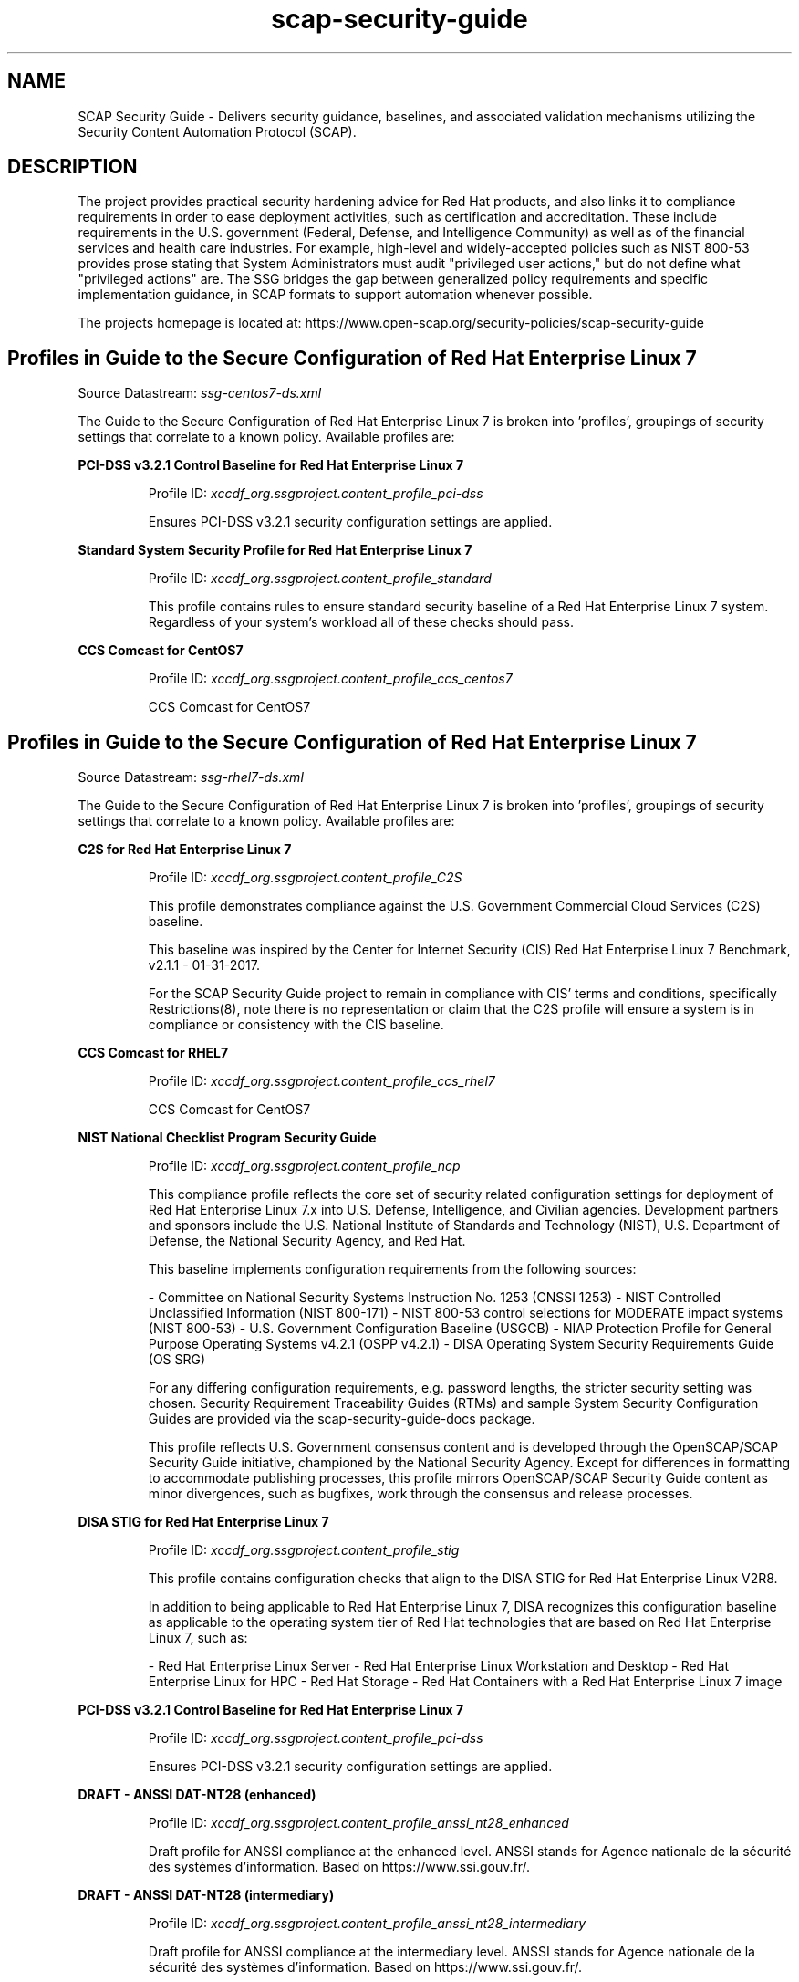 .TH scap-security-guide 8 "26 Jan 2013" "version 1"

.SH NAME
SCAP Security Guide - Delivers security guidance, baselines, and
associated validation mechanisms utilizing the Security Content
Automation Protocol (SCAP).


.SH DESCRIPTION
The project provides practical security hardening advice for Red Hat products,
and also links it to compliance requirements in order to ease deployment
activities, such as certification and accreditation. These include requirements
in the U.S. government (Federal, Defense, and Intelligence Community) as well
as of the financial services and health care industries. For example,
high-level and widely-accepted policies such as NIST 800-53 provides prose
stating that System Administrators must audit "privileged user actions," but do
not define what "privileged actions" are. The SSG bridges the gap between
generalized policy requirements and specific implementation guidance, in SCAP
formats to support automation whenever possible.

The projects homepage is located at:
https://www.open-scap.org/security-policies/scap-security-guide


.SH Profiles in Guide to the Secure Configuration of Red Hat Enterprise Linux 7

Source Datastream: \fI ssg-centos7-ds.xml \fR

The Guide to the Secure Configuration of Red Hat Enterprise Linux 7 is broken into 'profiles', groupings of security settings
that correlate to a known policy. Available profiles are:



.B PCI-DSS v3.2.1 Control Baseline for Red Hat Enterprise Linux 7

.RS
Profile ID: \fI xccdf_org.ssgproject.content_profile_pci-dss \fR

Ensures PCI-DSS v3.2.1 security configuration settings are applied.
.RE


.B Standard System Security Profile for Red Hat Enterprise Linux 7

.RS
Profile ID: \fI xccdf_org.ssgproject.content_profile_standard \fR

This profile contains rules to ensure standard security baseline
of a Red Hat Enterprise Linux 7 system. Regardless of your system's workload
all of these checks should pass.
.RE


.B CCS Comcast for CentOS7

.RS
Profile ID: \fI xccdf_org.ssgproject.content_profile_ccs_centos7 \fR

CCS Comcast for CentOS7
.RE




.SH Profiles in Guide to the Secure Configuration of Red Hat Enterprise Linux 7

Source Datastream: \fI ssg-rhel7-ds.xml \fR

The Guide to the Secure Configuration of Red Hat Enterprise Linux 7 is broken into 'profiles', groupings of security settings
that correlate to a known policy. Available profiles are:



.B C2S for Red Hat Enterprise Linux 7

.RS
Profile ID: \fI xccdf_org.ssgproject.content_profile_C2S \fR

This profile demonstrates compliance against the
U.S. Government Commercial Cloud Services (C2S) baseline.

This baseline was inspired by the Center for Internet Security
(CIS) Red Hat Enterprise Linux 7 Benchmark, v2.1.1 - 01-31-2017.

For the SCAP Security Guide project to remain in compliance with
CIS' terms and conditions, specifically Restrictions(8), note
there is no representation or claim that the C2S profile will
ensure a system is in compliance or consistency with the CIS
baseline.
.RE


.B CCS Comcast for RHEL7

.RS
Profile ID: \fI xccdf_org.ssgproject.content_profile_ccs_rhel7 \fR

CCS Comcast for CentOS7
.RE


.B NIST National Checklist Program Security Guide

.RS
Profile ID: \fI xccdf_org.ssgproject.content_profile_ncp \fR

This compliance profile reflects the core set of security
related configuration settings for deployment of Red Hat Enterprise
Linux 7.x into U.S. Defense, Intelligence, and Civilian agencies.
Development partners and sponsors include the U.S. National Institute
of Standards and Technology (NIST), U.S. Department of Defense,
the National Security Agency, and Red Hat.

This baseline implements configuration requirements from the following
sources:

- Committee on National Security Systems Instruction No. 1253 (CNSSI 1253)
- NIST Controlled Unclassified Information (NIST 800-171)
- NIST 800-53 control selections for MODERATE impact systems (NIST 800-53)
- U.S. Government Configuration Baseline (USGCB)
- NIAP Protection Profile for General Purpose Operating Systems v4.2.1 (OSPP v4.2.1)
- DISA Operating System Security Requirements Guide (OS SRG)

For any differing configuration requirements, e.g. password lengths, the stricter
security setting was chosen. Security Requirement Traceability Guides (RTMs) and
sample System Security Configuration Guides are provided via the
scap-security-guide-docs package.

This profile reflects U.S. Government consensus content and is developed through
the OpenSCAP/SCAP Security Guide initiative, championed by the National
Security Agency. Except for differences in formatting to accommodate
publishing processes, this profile mirrors OpenSCAP/SCAP Security Guide
content as minor divergences, such as bugfixes, work through the
consensus and release processes.
.RE


.B DISA STIG for Red Hat Enterprise Linux 7

.RS
Profile ID: \fI xccdf_org.ssgproject.content_profile_stig \fR

This profile contains configuration checks that align to the
DISA STIG for Red Hat Enterprise Linux V2R8.

In addition to being applicable to Red Hat Enterprise Linux 7, DISA recognizes this
configuration baseline as applicable to the operating system tier of
Red Hat technologies that are based on Red Hat Enterprise Linux 7, such as:

- Red Hat Enterprise Linux Server
- Red Hat Enterprise Linux Workstation and Desktop
- Red Hat Enterprise Linux for HPC
- Red Hat Storage
- Red Hat Containers with a Red Hat Enterprise Linux 7 image
.RE


.B PCI-DSS v3.2.1 Control Baseline for Red Hat Enterprise Linux 7

.RS
Profile ID: \fI xccdf_org.ssgproject.content_profile_pci-dss \fR

Ensures PCI-DSS v3.2.1 security configuration settings are applied.
.RE


.B DRAFT - ANSSI DAT-NT28 (enhanced)

.RS
Profile ID: \fI xccdf_org.ssgproject.content_profile_anssi_nt28_enhanced \fR

Draft profile for ANSSI compliance at the enhanced level. ANSSI stands for Agence nationale de la sécurité des systèmes d'information. Based on https://www.ssi.gouv.fr/.
.RE


.B DRAFT - ANSSI DAT-NT28 (intermediary)

.RS
Profile ID: \fI xccdf_org.ssgproject.content_profile_anssi_nt28_intermediary \fR

Draft profile for ANSSI compliance at the intermediary level. ANSSI stands for Agence nationale de la sécurité des systèmes d'information. Based on https://www.ssi.gouv.fr/.
.RE


.B Standard System Security Profile for Red Hat Enterprise Linux 7

.RS
Profile ID: \fI xccdf_org.ssgproject.content_profile_standard \fR

This profile contains rules to ensure standard security baseline
of a Red Hat Enterprise Linux 7 system. Regardless of your system's workload
all of these checks should pass.
.RE


.B CIS Red Hat Enterprise Linux 7 Benchmark

.RS
Profile ID: \fI xccdf_org.ssgproject.content_profile_cis \fR

This profile defines a baseline that aligns to the Center for Internet Security®
Red Hat Enterprise Linux 7 Benchmark™, v2.2.0, released 12-27-2017.

This profile includes Center for Internet Security®
Red Hat Enterprise Linux 7 CIS Benchmarks™ content.
.RE


.B [DRAFT] DISA STIG for Red Hat Enterprise Linux Virtualization Host (RHELH)

.RS
Profile ID: \fI xccdf_org.ssgproject.content_profile_rhelh-stig \fR

This *draft* profile contains configuration checks that align to the
DISA STIG for Red Hat Enterprise Linux Virtualization Host (RHELH).
.RE


.B CCS Comcast for CentOS7

.RS
Profile ID: \fI xccdf_org.ssgproject.content_profile_ccs_centos7 \fR

CCS Comcast for CentOS7
.RE


.B Australian Cyber Security Centre (ACSC) Essential Eight

.RS
Profile ID: \fI xccdf_org.ssgproject.content_profile_e8 \fR

This profile contains configuration checks for Red Hat Enterprise Linux 7
that align to the Australian Cyber Security Centre (ACSC) Essential Eight.

A copy of the Essential Eight in Linux Environments guide can be found at the
ACSC website:

https://www.cyber.gov.au/publications/essential-eight-in-linux-environments
.RE


.B Criminal Justice Information Services (CJIS) Security Policy

.RS
Profile ID: \fI xccdf_org.ssgproject.content_profile_cjis \fR

This profile is derived from FBI's CJIS v5.4
Security Policy. A copy of this policy can be found at the CJIS Security
Policy Resource Center:

https://www.fbi.gov/services/cjis/cjis-security-policy-resource-center
.RE


.B Red Hat Corporate Profile for Certified Cloud Providers (RH CCP)

.RS
Profile ID: \fI xccdf_org.ssgproject.content_profile_rht-ccp \fR

This profile contains the minimum security relevant
configuration settings recommended by Red Hat, Inc for
Red Hat Enterprise Linux 7 instances deployed by Red Hat Certified
Cloud Providers.
.RE


.B DRAFT - ANSSI DAT-NT28 (high)

.RS
Profile ID: \fI xccdf_org.ssgproject.content_profile_anssi_nt28_high \fR

Draft profile for ANSSI compliance at the high level. ANSSI stands for Agence nationale de la sécurité des systèmes d'information. Based on https://www.ssi.gouv.fr/.
.RE


.B VPP - Protection Profile for Virtualization v. 1.0 for Red Hat Enterprise Linux Hypervisor (RHELH)

.RS
Profile ID: \fI xccdf_org.ssgproject.content_profile_rhelh-vpp \fR

This compliance profile reflects the core set of security
related configuration settings for deployment of Red Hat Enterprise
Linux Hypervisor (RHELH) 7.x into U.S. Defense, Intelligence, and Civilian agencies.
Development partners and sponsors include the U.S. National Institute
of Standards and Technology (NIST), U.S. Department of Defense,
the National Security Agency, and Red Hat.

This baseline implements configuration requirements from the following
sources:

- Committee on National Security Systems Instruction No. 1253 (CNSSI 1253)
- NIST 800-53 control selections for MODERATE impact systems (NIST 800-53)
- U.S. Government Configuration Baseline (USGCB)
- NIAP Protection Profile for Virtualization v1.0 (VPP v1.0)

For any differing configuration requirements, e.g. password lengths, the stricter
security setting was chosen. Security Requirement Traceability Guides (RTMs) and
sample System Security Configuration Guides are provided via the
scap-security-guide-docs package.

This profile reflects U.S. Government consensus content and is developed through
the ComplianceAsCode project, championed by the National
Security Agency. Except for differences in formatting to accommodate
publishing processes, this profile mirrors ComplianceAsCode
content as minor divergences, such as bugfixes, work through the
consensus and release processes.
.RE


.B Health Insurance Portability and Accountability Act (HIPAA)

.RS
Profile ID: \fI xccdf_org.ssgproject.content_profile_hipaa \fR

The HIPAA Security Rule establishes U.S. national standards to protect individuals’
electronic personal health information that is created, received, used, or
maintained by a covered entity. The Security Rule requires appropriate
administrative, physical and technical safeguards to ensure the
confidentiality, integrity, and security of electronic protected health
information.

This profile configures Red Hat Enterprise Linux 7 to the HIPAA Security
Rule identified for securing of electronic protected health information.
Use of this profile in no way guarantees or makes claims against legal compliance against the HIPAA Security Rule(s).
.RE


.B OSPP - Protection Profile for General Purpose Operating Systems v4.2.1

.RS
Profile ID: \fI xccdf_org.ssgproject.content_profile_ospp \fR

This profile reflects mandatory configuration controls identified in the
NIAP Configuration Annex to the Protection Profile for General Purpose
Operating Systems (Protection Profile Version 4.2.1).

This configuration profile is consistent with CNSSI-1253, which requires
U.S. National Security Systems to adhere to certain configuration
parameters. Accordingly, this configuration profile is suitable for
use in U.S. National Security Systems.
.RE


.B Unclassified Information in Non-federal Information Systems and Organizations (NIST 800-171)

.RS
Profile ID: \fI xccdf_org.ssgproject.content_profile_cui \fR

From NIST 800-171, Section 2.2:
Security requirements for protecting the confidentiality of CUI in non-federal
information systems and organizations have a well-defined structure that
consists of:

(i) a basic security requirements section;
(ii) a derived security requirements section.

The basic security requirements are obtained from FIPS Publication 200, which
provides the high-level and fundamental security requirements for federal
information and information systems. The derived security requirements, which
supplement the basic security requirements, are taken from the security controls
in NIST Special Publication 800-53.

This profile configures Red Hat Enterprise Linux 7 to the NIST Special
Publication 800-53 controls identified for securing Controlled Unclassified
Information (CUI).
.RE


.B DRAFT - ANSSI DAT-NT28 (minimal)

.RS
Profile ID: \fI xccdf_org.ssgproject.content_profile_anssi_nt28_minimal \fR

Draft profile for ANSSI compliance at the minimal level. ANSSI stands for Agence nationale de la sécurité des systèmes d'information. Based on https://www.ssi.gouv.fr/.
.RE




.SH Profiles in Guide to the Secure Configuration of Red Hat Enterprise Linux 7

Source Datastream: \fI ssg-sl7-ds.xml \fR

The Guide to the Secure Configuration of Red Hat Enterprise Linux 7 is broken into 'profiles', groupings of security settings
that correlate to a known policy. Available profiles are:



.B PCI-DSS v3.2.1 Control Baseline for Red Hat Enterprise Linux 7

.RS
Profile ID: \fI xccdf_org.ssgproject.content_profile_pci-dss \fR

Ensures PCI-DSS v3.2.1 security configuration settings are applied.
.RE


.B Standard System Security Profile for Red Hat Enterprise Linux 7

.RS
Profile ID: \fI xccdf_org.ssgproject.content_profile_standard \fR

This profile contains rules to ensure standard security baseline
of a Red Hat Enterprise Linux 7 system. Regardless of your system's workload
all of these checks should pass.
.RE


.B CCS Comcast for CentOS7

.RS
Profile ID: \fI xccdf_org.ssgproject.content_profile_ccs_centos7 \fR

CCS Comcast for CentOS7
.RE





.SH EXAMPLES
To scan your system utilizing the OpenSCAP utility against the
ospp profile:

oscap xccdf eval --profile ospp \
--results /tmp/`hostname`-ssg-results.xml \
--report /tmp/`hostname`-ssg-results.html \
--oval-results \
/usr/share/xml/scap/ssg/content/ssg-rhel7-xccdf.xml
.PP
Additional details can be found on the projects wiki page:
https://www.github.com/OpenSCAP/scap-security-guide/wiki


.SH FILES
.I /usr/share/xml/scap/ssg/content
.RS
Houses SCAP content utilizing the following naming conventions:

.I SCAP Source Datastreams:
ssg-{product}-ds.xml

.I CPE Dictionaries:
ssg-{product}-cpe-dictionary.xml

.I CPE OVAL Content:
ssg-{product}-cpe-oval.xml

.I OVAL Content:
ssg-{product}-oval.xml

.I XCCDF Content:
ssg-{product}-xccdf.xml
.RE

.I /usr/share/doc/scap-security-guide/guides/
.RS
HTML versions of SSG profiles.
.RE

.I /usr/share/scap-security-guide/ansible/
.RS
Contains Ansible Playbooks for SSG profiles.
.RE

.I /usr/share/scap-security-guide/bash/
.RS
Contains Bash remediation scripts for SSG profiles.
.RE

.SH STATEMENT OF SUPPORT
The SCAP Security Guide, an open source project jointly maintained by Red Hat
and the NSA, provides XCCDF and OVAL content for Red Hat technologies. As an open
source project, community participation extends into U.S. Department of Defense
agencies, civilian agencies, academia, and other industrial partners.

SCAP Security Guide is provided to consumers through Red Hat's Extended
Packages for Enterprise Linux (EPEL) repository. As such, SCAP Security Guide
content is considered "vendor provided."

Note that while Red Hat hosts the infrastructure for this project and
Red Hat engineers are involved as maintainers and leaders, there is no
commercial support contracts or service level agreements provided by Red Hat.

Support, for both users and developers, is provided through the SCAP Security
Guide community.

Homepage: https://www.open-scap.org/security-policies/scap-security-guide
.PP
Mailing List: https://lists.fedorahosted.org/mailman/listinfo/scap-security-guide


.SH DEPLOYMENT TO U.S. CIVILIAN GOVERNMENT SYSTEMS
SCAP Security Guide content is considered vendor (Red Hat) provided content.
Per guidance from the U.S. National Institute of Standards and Technology (NIST),
U.S. Government programs are allowed to use Vendor produced SCAP content in absence
of "Governmental Authority" checklists. The specific NIST verbage:
http://web.nvd.nist.gov/view/ncp/repository/glossary?cid=1#Authority


.SH DEPLOYMENT TO U.S. MILITARY SYSTEMS
DoD Directive (DoDD) 8500.1 requires that "all IA and IA-enabled IT products
incorporated into DoD information systems shall be configured in accordance
with DoD-approved security configuration guidelines" and tasks Defense
Information Systems Agency (DISA) to "develop and provide security configuration
guidance for IA and IA-enabled IT products in coordination with Director, NSA."
The output of this authority is the DISA Security Technical Implementation Guides,
or STIGs. DISA FSO is in the process of moving the STIGs towards the use
of the NIST Security Content Automation Protocol (SCAP) in order to "automate"
compliance reporting of the STIGs.

Through a common, shared vision, the SCAP Security Guide community enjoys
close collaboration directly with NSA, NIST, and DISA FSO. As stated in Section 1.1 of
the Red Hat Enterprise Linux 6 STIG Overview, Version 1, Release 2, issued on 03-JUNE-2013:

"The consensus content was developed using an open-source project called SCAP
Security Guide. The project's website is https://www.open-scap.org/security-policies/scap-security-guide.
Except for differences in formatting to accomodate the DISA STIG publishing
process, the content of the Red Hat Enterprise Linux 6 STIG should mirror the SCAP Security Guide
content with only minor divergence as updates from multiple sources work through
the consensus process."

The DoD STIG for Red Hat Enterprise Linux 7, revision V2R4, was released in July 2019
Currently, the DoD Red Hat Enterprise Linux 7 STIG contains only XCCDF content and is
available online:
https://public.cyber.mil/stigs/downloads/?_dl_facet_stigs=operating-systems%2Cunix-linux

Content published against the public.cyber.mil website is authoritative
STIG content. The SCAP Security Guide project, as noted in the STIG overview,
is considered upstream content. Unlike DISA FSO, the SCAP Security Guide project
does publish OVAL automation content. Individual programs and C&A evaluators
make program-level determinations on the direct usage of the SCAP Security Guide.
Currently there is no blanket approval.


.SH SEE ALSO
.B oscap(8)


.SH AUTHOR
Please direct all questions to the SSG mailing list:
https://lists.fedorahosted.org/mailman/listinfo/scap-security-guide